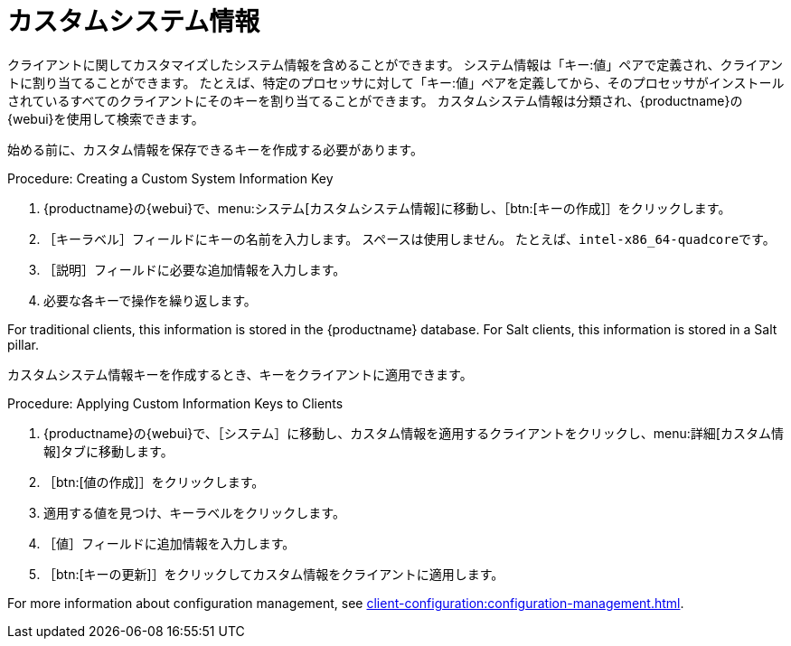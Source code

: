 [[custom-info]]
= カスタムシステム情報

クライアントに関してカスタマイズしたシステム情報を含めることができます。 システム情報は「キー:値」ペアで定義され、クライアントに割り当てることができます。 たとえば、特定のプロセッサに対して「キー:値」ペアを定義してから、そのプロセッサがインストールされているすべてのクライアントにそのキーを割り当てることができます。 カスタムシステム情報は分類され、{productname}の{webui}を使用して検索できます。

始める前に、カスタム情報を保存できるキーを作成する必要があります。



.Procedure: Creating a Custom System Information Key
. {productname}の{webui}で、menu:システム[カスタムシステム情報]に移動し、［btn:[キーの作成]］をクリックします。
. ［[guimenu]``キーラベル``］フィールドにキーの名前を入力します。
    スペースは使用しません。 たとえば、``intel-x86_64-quadcore``です。
. ［[guimenu]``説明``］フィールドに必要な追加情報を入力します。
. 必要な各キーで操作を繰り返します。

For traditional clients, this information is stored in the {productname} database. For Salt clients, this information is stored in a Salt pillar.

カスタムシステム情報キーを作成するとき、キーをクライアントに適用できます。



.Procedure: Applying Custom Information Keys to Clients
. {productname}の{webui}で、［[guimenu]``システム``］に移動し、カスタム情報を適用するクライアントをクリックし、menu:詳細[カスタム情報]タブに移動します。
. ［btn:[値の作成]］をクリックします。
. 適用する値を見つけ、キーラベルをクリックします。
. ［[guimenu]``値``］フィールドに追加情報を入力します。
. ［btn:[キーの更新]］をクリックしてカスタム情報をクライアントに適用します。

For more information about configuration management, see xref:client-configuration:configuration-management.adoc[].

